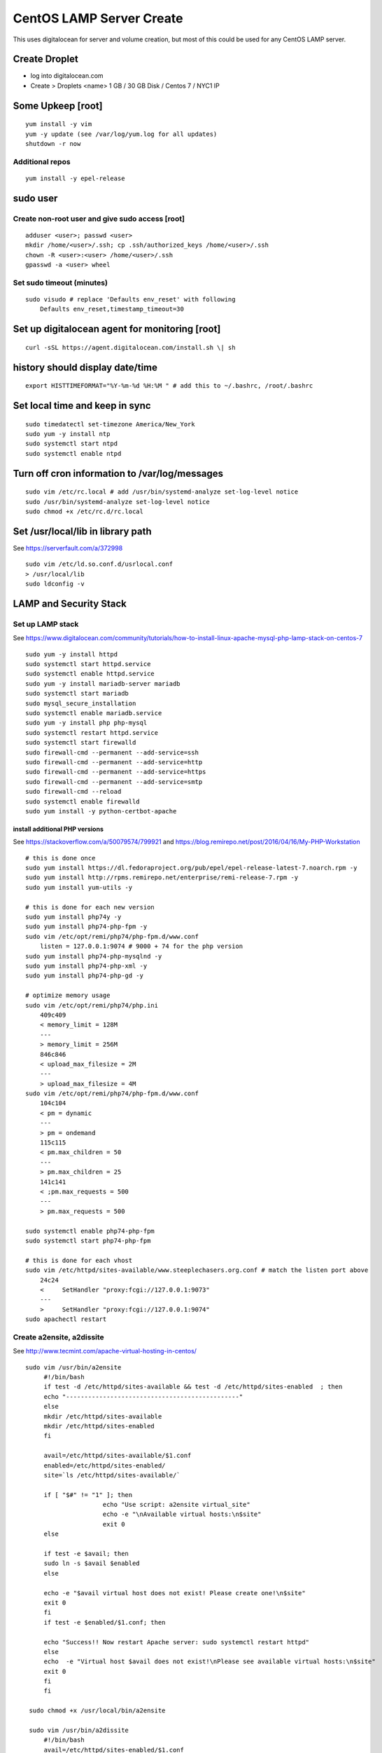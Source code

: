 CentOS LAMP Server Create
+++++++++++++++++++++++++++++++

This uses digitalocean for server and volume creation, but most of this
could be used for any CentOS LAMP server.

Create Droplet
==============

-  log into digitalocean.com
-  Create > Droplets <name> 1 GB / 30 GB Disk / Centos 7 / NYC1 IP

Some Upkeep [root]
==================
::

    yum install -y vim
    yum -y update (see /var/log/yum.log for all updates)
    shutdown -r now


Additional repos
----------------
::

    yum install -y epel-release

sudo user
=========

Create non-root user and give sudo access [root]
------------------------------------------------
::

    adduser <user>; passwd <user>
    mkdir /home/<user>/.ssh; cp .ssh/authorized_keys /home/<user>/.ssh
    chown -R <user>:<user> /home/<user>/.ssh
    gpasswd -a <user> wheel

Set sudo timeout (minutes)
--------------------------
::

    sudo visudo # replace 'Defaults env_reset' with following
        Defaults env_reset,timestamp_timeout=30

Set up digitalocean agent for monitoring [root]
===============================================
::

    curl -sSL https://agent.digitalocean.com/install.sh \| sh

history should display date/time
================================
::

    export HISTTIMEFORMAT="%Y-%m-%d %H:%M " # add this to ~/.bashrc, /root/.bashrc

Set local time and keep in sync
===============================
::

    sudo timedatectl set-timezone America/New_York
    sudo yum -y install ntp
    sudo systemctl start ntpd
    sudo systemctl enable ntpd

Turn off cron information to /var/log/messages
==============================================
::

    sudo vim /etc/rc.local # add /usr/bin/systemd-analyze set-log-level notice
    sudo /usr/bin/systemd-analyze set-log-level notice
    sudo chmod +x /etc/rc.d/rc.local

Set /usr/local/lib in library path
===================================
See https://serverfault.com/a/372998

::

    sudo vim /etc/ld.so.conf.d/usrlocal.conf
    > /usr/local/lib
    sudo ldconfig -v

LAMP and Security Stack
=======================

Set up LAMP stack 
------------------

See https://www.digitalocean.com/community/tutorials/how-to-install-linux-apache-mysql-php-lamp-stack-on-centos-7

::

    sudo yum -y install httpd
    sudo systemctl start httpd.service
    sudo systemctl enable httpd.service
    sudo yum -y install mariadb-server mariadb
    sudo systemctl start mariadb
    sudo mysql_secure_installation
    sudo systemctl enable mariadb.service
    sudo yum -y install php php-mysql
    sudo systemctl restart httpd.service
    sudo systemctl start firewalld
    sudo firewall-cmd --permanent --add-service=ssh
    sudo firewall-cmd --permanent --add-service=http
    sudo firewall-cmd --permanent --add-service=https
    sudo firewall-cmd --permanent --add-service=smtp
    sudo firewall-cmd --reload
    sudo systemctl enable firewalld
    sudo yum install -y python-certbot-apache

install additional PHP versions
~~~~~~~~~~~~~~~~~~~~~~~~~~~~~~~

See https://stackoverflow.com/a/50079574/799921 and
https://blog.remirepo.net/post/2016/04/16/My-PHP-Workstation
::

    # this is done once
    sudo yum install https://dl.fedoraproject.org/pub/epel/epel-release-latest-7.noarch.rpm -y
    sudo yum install http://rpms.remirepo.net/enterprise/remi-release-7.rpm -y
    sudo yum install yum-utils -y

    # this is done for each new version
    sudo yum install php74y -y
    sudo yum install php74-php-fpm -y
    sudo vim /etc/opt/remi/php74/php-fpm.d/www.conf
        listen = 127.0.0.1:9074 # 9000 + 74 for the php version
    sudo yum install php74-php-mysqlnd -y
    sudo yum install php74-php-xml -y
    sudo yum install php74-php-gd -y

    # optimize memory usage
    sudo vim /etc/opt/remi/php74/php.ini
        409c409
        < memory_limit = 128M
        ---
        > memory_limit = 256M
        846c846
        < upload_max_filesize = 2M
        ---
        > upload_max_filesize = 4M
    sudo vim /etc/opt/remi/php74/php-fpm.d/www.conf
        104c104
        < pm = dynamic
        ---
        > pm = ondemand
        115c115
        < pm.max_children = 50
        ---
        > pm.max_children = 25
        141c141
        < ;pm.max_requests = 500
        ---
        > pm.max_requests = 500

    sudo systemctl enable php74-php-fpm
    sudo systemctl start php74-php-fpm

    # this is done for each vhost
    sudo vim /etc/httpd/sites-available/www.steeplechasers.org.conf # match the listen port above
        24c24
        <     SetHandler "proxy:fcgi://127.0.0.1:9073"
        ---
        >     SetHandler "proxy:fcgi://127.0.0.1:9074"
    sudo apachectl restart

Create a2ensite, a2dissite
--------------------------
See http://www.tecmint.com/apache-virtual-hosting-in-centos/
::

   sudo vim /usr/bin/a2ensite
        #!/bin/bash
        if test -d /etc/httpd/sites-available && test -d /etc/httpd/sites-enabled  ; then
        echo "-----------------------------------------------"
        else
        mkdir /etc/httpd/sites-available
        mkdir /etc/httpd/sites-enabled
        fi

        avail=/etc/httpd/sites-available/$1.conf
        enabled=/etc/httpd/sites-enabled/
        site=`ls /etc/httpd/sites-available/`

        if [ "$#" != "1" ]; then
                        echo "Use script: a2ensite virtual_site"
                        echo -e "\nAvailable virtual hosts:\n$site"
                        exit 0
        else

        if test -e $avail; then
        sudo ln -s $avail $enabled
        else

        echo -e "$avail virtual host does not exist! Please create one!\n$site"
        exit 0
        fi
        if test -e $enabled/$1.conf; then

        echo "Success!! Now restart Apache server: sudo systemctl restart httpd"
        else
        echo  -e "Virtual host $avail does not exist!\nPlease see available virtual hosts:\n$site"
        exit 0
        fi
        fi

    sudo chmod +x /usr/local/bin/a2ensite

    sudo vim /usr/bin/a2dissite
        #!/bin/bash
        avail=/etc/httpd/sites-enabled/$1.conf
        enabled=/etc/httpd/sites-enabled
        site=`ls /etc/httpd/sites-enabled/`

        if [ "$#" != "1" ]; then
                        echo "Use script: a2dissite virtual_site"
                        echo -e "\nAvailable virtual hosts: \n$site"
                        exit 0
        else

        if test -e $avail; then
        sudo rm  $avail
        else
        echo -e "$avail virtual host does not exist! Exiting!"
        exit 0
        fi

        if test -e $enabled/$1.conf; then
        echo "Error!! Could not remove $avail virtual host!"
        else
        echo  -e "Success! $avail has been removed!\nPlease restart Apache: sudo systemctl restart httpd"
        exit 0
        fi
        fi

    sudo mkdir /etc/httpd/sites-available /etc/httpd/sites-enabled
    sudo vim /etc/httpd/conf/httpd.conf
       353a354
       > IncludeOptional sites-enabled/*.conf

Set up VHOST
============

Backups
=======

Create backup volume
--------------------

-  [DO console] Volumes > Add Volume > 10 GB

::

    sudo mkfs.ext4 -F /dev/disk/by-id/<volumename>
    sudo mkdir -p /mnt/backup
    sudo mount -o discard,defaults /dev/disk/by-id/<volumename> /mnt/backup
    echo /dev/disk/by-id/<volumename> /mnt/backup ext4 defaults,nofail,discard 0 0 \| sudo tee -a /etc/fstab

Set up backup
-------------

See https://www.digitalocean.com/community/tutorials/how-to-install-rsnapshot-on-ubuntu-12-04
::

    sudo yum install -y rsnapshot
    sudo yum install -y rsnapshot
    sudo vim /etc/rsnapshot.conf
        23c23
        < snapshot_root /.snapshots/
        ---
        > snapshot_root /mnt/backup/snapshots/
        40c40
        < #cmd_cp /usr/bin/cp
        ---
        > cmd_cp /usr/bin/cp
        63c63
        < #cmd_du /usr/bin/du
        ---
        > cmd_du /usr/bin/du
        67c67
        < #cmd_rsnapshot_diff /usr/local/bin/rsnapshot-diff
        ---
        > cmd_rsnapshot_diff /usr/bin/rsnapshot-diff
        93,95c93,95
        < retain alpha 6
        < retain beta 7
        < retain gamma 4
        ---
        > #retain alpha 6
        > #retain beta 7
        > #retain gamma 4
        96a97,100
        > retain hourly 6
        > retain daily 7
        > retain weekly 4
        > retain monthly 3
        120c124
        < #logfile /var/log/rsnapshot
        ---
        > logfile /var/log/rsnapshot
        229c233,234
        < #backup /var/log/rsnapshot localhost/
        ---
        > backup /var/log/rsnapshot localhost/
        > backup /var/www localhost/
    sudo rsnapshot configtest
    sudo rsnapshot -t hourly
    sudo rsnapshot hourly
    sudo vim /etc/cron.d/rsnapshot
    -  These settings will run add a snapshot to the "hourly" directory
          within our "/backup/" directory every four hours, add a daily
          snapshot everyday at 3:30 am, add a weekly snapshot every
          Monday at 3:00 am, and add a monthly snapshot on the first of
          every month at 2:30 am.
    -  It is important to stagger your backups and run larger backup
          intervals first. This means running the monthly backup first
          and progressing to shorter intervals from there in order, as
          we've done in this tutorial. This is necessary so that the
          program does not get caught up trying to do multiple backups at
          the same time, which can cause problems.
        0 \*/4 \* \* \* root /usr/bin/rsnapshot hourly
        30 3 \* \* \* root /usr/bin/rsnapshot daily
        0 3 \* \* 1 root /usr/bin/rsnapshot weekly
        30 2 1 \* \* root /usr/bin/rsnapshot monthly

Resize backup volume (only if necessary)
----------------------------------------

See https://www.digitalocean.com/community/tutorials/how-to-increase-the-size-of-a-digitalocean-block-storage-volume

-  droplet must be switched off to resize an attached volume

::

    sudo shutdown -h now

-  [DO console] Droplet loutility-server-digitalocean > Volumes > backup > More > Resize Volume > 40GB
-  [DO console] Switch On droplet
-  determine name of volume

::

    ls -l /dev/disk/by-id

    total 0
    lrwxrwxrwx 1 root root 9 Sep 21 05:47 scsi-0DO_Volume_backup -> ../../sdc
    lrwxrwxrwx 1 root root 9 Sep 21 05:44 scsi-0DO_Volume_loutility-server-backup -> ../../sdb
    lrwxrwxrwx 1 root root 9 Sep 21 05:44 scsi-0DO_Volume_loutility-server-swap -> ../../sda

-  determine filesystem type

::

    sudo lsblk --fs /dev/disk/by-id/scsi-0DO_Volume_backup

    NAME FSTYPE LABEL UUID MOUNTPOINT
    sdc ext4 0b21852e-dee8-4828-97b1-92e66d877b2d /mnt/backup

-  resize unpartitioned ext4 volume

::

    sudo resize2fs /dev/disk/by-id/scsi-0DO_Volume_backup

Set up swap volume
==================

See https://www.centos.org/docs/5/html/Deployment_Guide-en-US/s1-swap-adding.html

-  [DO console] Volumes > Add Volume > 10 GB / swapspace

::

    sudo mkswap /dev/disk/by-id/<volumename>
    sudo vim /etc/fstab # add following line
        /dev/disk/by-id/scsi-0DO_Volume_swapspace swap swap defaults 0 0
    sudo swapon -va

Security
========

Set up server level security
----------------------------

-  https://www.digitalocean.com/community/tutorials/an-introduction-to-securing-your-linux-vps

   -  https://www.digitalocean.com/community/tutorials/how-to-protect-ssh-with-fail2ban-on-centos-6

   -  http://stuffphilwrites.com/2013/03/permanently-ban-repeat-offenders-fail2ban/

::

        sudo yum install -y fail2ban
        sudo cp /etc/fail2ban/jail.conf /etc/fail2ban/jail.local
        sudo vim /etc/fail2ban/jail.local
        -  set ignoreip to your personal ip address
        -  set destemail to your personal email address
        -  set enabled to true (for desired jails)
        -  set bantime to 3600 (globally)
        sudo systemctl start fail2ban
        sudo systemctl enable fail2ban

.
   -  https://www.digitalocean.com/community/tutorials/how-to-install-aide-on-a-digitalocean-vps
